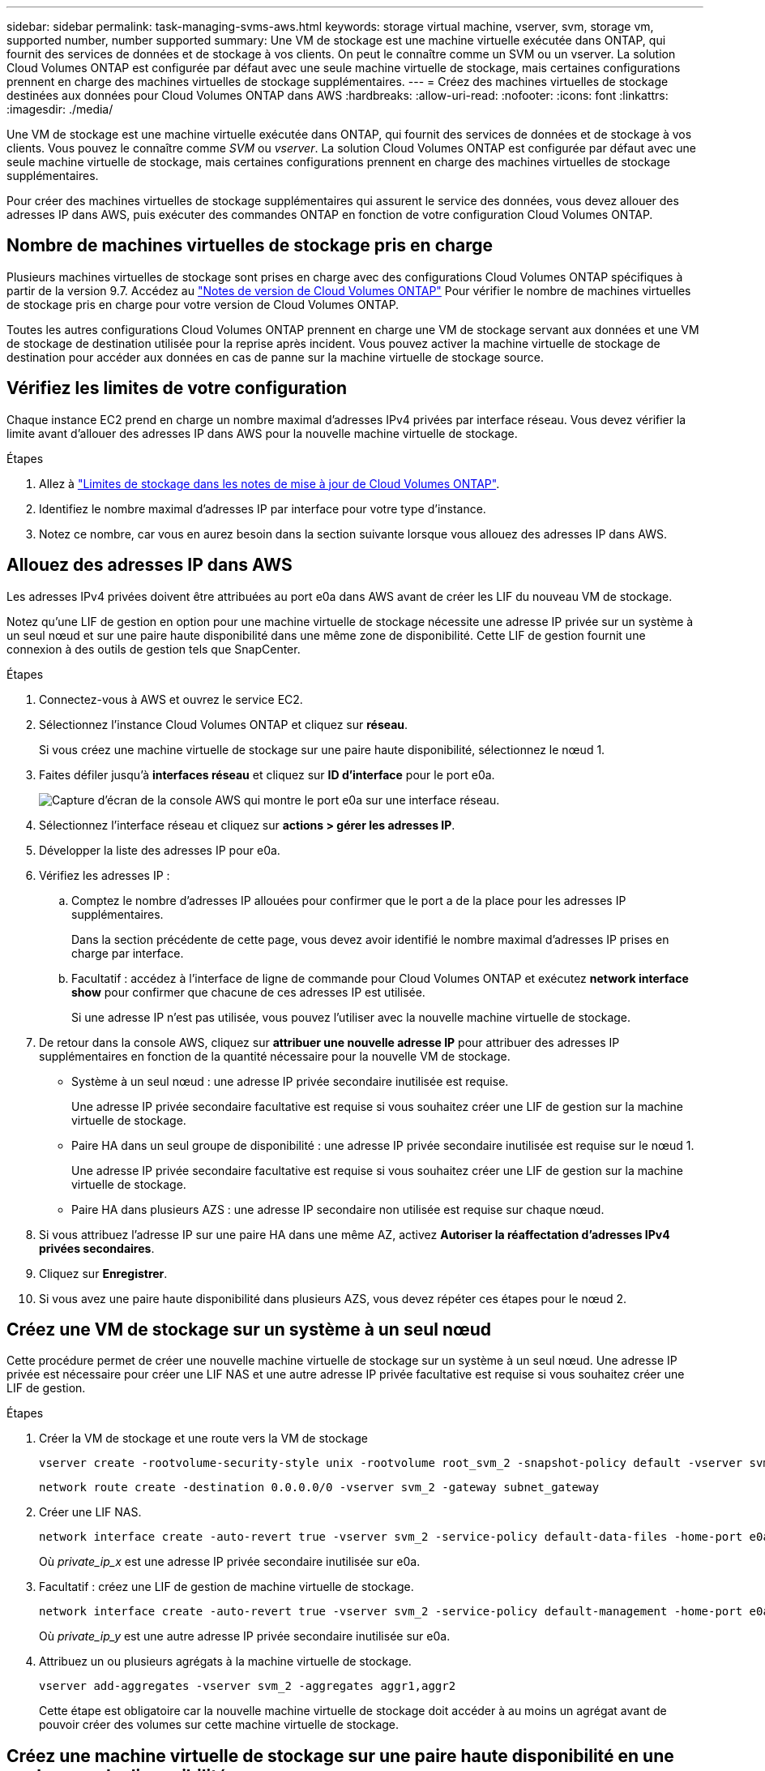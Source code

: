 ---
sidebar: sidebar 
permalink: task-managing-svms-aws.html 
keywords: storage virtual machine, vserver, svm, storage vm, supported number, number supported 
summary: Une VM de stockage est une machine virtuelle exécutée dans ONTAP, qui fournit des services de données et de stockage à vos clients. On peut le connaître comme un SVM ou un vserver. La solution Cloud Volumes ONTAP est configurée par défaut avec une seule machine virtuelle de stockage, mais certaines configurations prennent en charge des machines virtuelles de stockage supplémentaires. 
---
= Créez des machines virtuelles de stockage destinées aux données pour Cloud Volumes ONTAP dans AWS
:hardbreaks:
:allow-uri-read: 
:nofooter: 
:icons: font
:linkattrs: 
:imagesdir: ./media/


[role="lead"]
Une VM de stockage est une machine virtuelle exécutée dans ONTAP, qui fournit des services de données et de stockage à vos clients. Vous pouvez le connaître comme _SVM_ ou _vserver_. La solution Cloud Volumes ONTAP est configurée par défaut avec une seule machine virtuelle de stockage, mais certaines configurations prennent en charge des machines virtuelles de stockage supplémentaires.

Pour créer des machines virtuelles de stockage supplémentaires qui assurent le service des données, vous devez allouer des adresses IP dans AWS, puis exécuter des commandes ONTAP en fonction de votre configuration Cloud Volumes ONTAP.



== Nombre de machines virtuelles de stockage pris en charge

Plusieurs machines virtuelles de stockage sont prises en charge avec des configurations Cloud Volumes ONTAP spécifiques à partir de la version 9.7. Accédez au https://docs.netapp.com/us-en/cloud-volumes-ontap-relnotes/index.html["Notes de version de Cloud Volumes ONTAP"^] Pour vérifier le nombre de machines virtuelles de stockage pris en charge pour votre version de Cloud Volumes ONTAP.

Toutes les autres configurations Cloud Volumes ONTAP prennent en charge une VM de stockage servant aux données et une VM de stockage de destination utilisée pour la reprise après incident. Vous pouvez activer la machine virtuelle de stockage de destination pour accéder aux données en cas de panne sur la machine virtuelle de stockage source.



== Vérifiez les limites de votre configuration

Chaque instance EC2 prend en charge un nombre maximal d'adresses IPv4 privées par interface réseau. Vous devez vérifier la limite avant d'allouer des adresses IP dans AWS pour la nouvelle machine virtuelle de stockage.

.Étapes
. Allez à https://docs.netapp.com/us-en/cloud-volumes-ontap-relnotes/reference-limits-aws.html["Limites de stockage dans les notes de mise à jour de Cloud Volumes ONTAP"^].
. Identifiez le nombre maximal d'adresses IP par interface pour votre type d'instance.
. Notez ce nombre, car vous en aurez besoin dans la section suivante lorsque vous allouez des adresses IP dans AWS.




== Allouez des adresses IP dans AWS

Les adresses IPv4 privées doivent être attribuées au port e0a dans AWS avant de créer les LIF du nouveau VM de stockage.

Notez qu'une LIF de gestion en option pour une machine virtuelle de stockage nécessite une adresse IP privée sur un système à un seul nœud et sur une paire haute disponibilité dans une même zone de disponibilité. Cette LIF de gestion fournit une connexion à des outils de gestion tels que SnapCenter.

.Étapes
. Connectez-vous à AWS et ouvrez le service EC2.
. Sélectionnez l'instance Cloud Volumes ONTAP et cliquez sur *réseau*.
+
Si vous créez une machine virtuelle de stockage sur une paire haute disponibilité, sélectionnez le nœud 1.

. Faites défiler jusqu'à *interfaces réseau* et cliquez sur *ID d'interface* pour le port e0a.
+
image:screenshot_aws_e0a.gif["Capture d'écran de la console AWS qui montre le port e0a sur une interface réseau."]

. Sélectionnez l'interface réseau et cliquez sur *actions > gérer les adresses IP*.
. Développer la liste des adresses IP pour e0a.
. Vérifiez les adresses IP :
+
.. Comptez le nombre d'adresses IP allouées pour confirmer que le port a de la place pour les adresses IP supplémentaires.
+
Dans la section précédente de cette page, vous devez avoir identifié le nombre maximal d'adresses IP prises en charge par interface.

.. Facultatif : accédez à l'interface de ligne de commande pour Cloud Volumes ONTAP et exécutez *network interface show* pour confirmer que chacune de ces adresses IP est utilisée.
+
Si une adresse IP n'est pas utilisée, vous pouvez l'utiliser avec la nouvelle machine virtuelle de stockage.



. De retour dans la console AWS, cliquez sur *attribuer une nouvelle adresse IP* pour attribuer des adresses IP supplémentaires en fonction de la quantité nécessaire pour la nouvelle VM de stockage.
+
** Système à un seul nœud : une adresse IP privée secondaire inutilisée est requise.
+
Une adresse IP privée secondaire facultative est requise si vous souhaitez créer une LIF de gestion sur la machine virtuelle de stockage.

** Paire HA dans un seul groupe de disponibilité : une adresse IP privée secondaire inutilisée est requise sur le nœud 1.
+
Une adresse IP privée secondaire facultative est requise si vous souhaitez créer une LIF de gestion sur la machine virtuelle de stockage.

** Paire HA dans plusieurs AZS : une adresse IP secondaire non utilisée est requise sur chaque nœud.


. Si vous attribuez l'adresse IP sur une paire HA dans une même AZ, activez *Autoriser la réaffectation d'adresses IPv4 privées secondaires*.
. Cliquez sur *Enregistrer*.
. Si vous avez une paire haute disponibilité dans plusieurs AZS, vous devez répéter ces étapes pour le nœud 2.




== Créez une VM de stockage sur un système à un seul nœud

Cette procédure permet de créer une nouvelle machine virtuelle de stockage sur un système à un seul nœud. Une adresse IP privée est nécessaire pour créer une LIF NAS et une autre adresse IP privée facultative est requise si vous souhaitez créer une LIF de gestion.

.Étapes
. Créer la VM de stockage et une route vers la VM de stockage
+
[source, cli]
----
vserver create -rootvolume-security-style unix -rootvolume root_svm_2 -snapshot-policy default -vserver svm_2 -aggregate aggr1
----
+
[source, cli]
----
network route create -destination 0.0.0.0/0 -vserver svm_2 -gateway subnet_gateway
----
. Créer une LIF NAS.
+
[source, cli]
----
network interface create -auto-revert true -vserver svm_2 -service-policy default-data-files -home-port e0a -address private_ip_x -netmask node1Mask -lif ip_nas_2 -home-node cvo-node
----
+
Où _private_ip_x_ est une adresse IP privée secondaire inutilisée sur e0a.

. Facultatif : créez une LIF de gestion de machine virtuelle de stockage.
+
[source, cli]
----
network interface create -auto-revert true -vserver svm_2 -service-policy default-management -home-port e0a -address private_ip_y -netmask node1Mask -lif ip_svm_mgmt_2 -home-node cvo-node
----
+
Où _private_ip_y_ est une autre adresse IP privée secondaire inutilisée sur e0a.

. Attribuez un ou plusieurs agrégats à la machine virtuelle de stockage.
+
[source, cli]
----
vserver add-aggregates -vserver svm_2 -aggregates aggr1,aggr2
----
+
Cette étape est obligatoire car la nouvelle machine virtuelle de stockage doit accéder à au moins un agrégat avant de pouvoir créer des volumes sur cette machine virtuelle de stockage.





== Créez une machine virtuelle de stockage sur une paire haute disponibilité en une seule zone de disponibilité

Ces étapes créent une nouvelle machine virtuelle de stockage sur une paire haute disponibilité en une seule zone de disponibilité. Une adresse IP privée est nécessaire pour créer une LIF NAS et une autre adresse IP privée facultative est requise si vous souhaitez créer une LIF de gestion.

Ces deux LIF sont allouées au nœud 1. Les adresses IP privées peuvent se déplacer entre les nœuds en cas de panne.

.Étapes
. Créer la VM de stockage et une route vers la VM de stockage
+
[source, cli]
----
vserver create -rootvolume-security-style unix -rootvolume root_svm_2 -snapshot-policy default -vserver svm_2 -aggregate aggr1
----
+
[source, cli]
----
network route create -destination 0.0.0.0/0 -vserver svm_2 -gateway subnet_gateway
----
. Créer une LIF NAS sur le nœud 1.
+
[source, cli]
----
network interface create -auto-revert true -vserver svm_2 -service-policy default-data-files -home-port e0a -address private_ip_x -netmask node1Mask -lif ip_nas_2 -home-node cvo-node1
----
+
Où _private_ip_x_ est une adresse IP privée secondaire inutilisée sur e0a de cvo-node1. Cette adresse IP peut être déplacée vers le fournisseur e0a de cvo-node2 en cas de basculement, car les fichiers de données par défaut de la politique de service indiquent que les adresses IP peuvent migrer vers le nœud partenaire.

. Facultatif : créez une LIF de gestion de VM de stockage sur le nœud 1.
+
[source, cli]
----
network interface create -auto-revert true -vserver svm_2 -service-policy default-management -home-port e0a -address private_ip_y -netmask node1Mask -lif ip_svm_mgmt_2 -home-node cvo-node1
----
+
Où _private_ip_y_ est une autre adresse IP privée secondaire inutilisée sur e0a.

. Attribuez un ou plusieurs agrégats à la machine virtuelle de stockage.
+
[source, cli]
----
vserver add-aggregates -vserver svm_2 -aggregates aggr1,aggr2
----
+
Cette étape est obligatoire car la nouvelle machine virtuelle de stockage doit accéder à au moins un agrégat avant de pouvoir créer des volumes sur cette machine virtuelle de stockage.

. Si vous exécutez Cloud Volumes ONTAP 9.11.1 ou version ultérieure, modifiez les stratégies de service réseau pour la VM de stockage.
+
La modification des services est requise, car elle permet à Cloud Volumes ONTAP d'utiliser la LIF iSCSI pour les connexions de gestion sortantes.

+
[source, cli]
----
network interface service-policy remove-service -vserver <svm-name> -policy default-data-files -service data-fpolicy-client
network interface service-policy remove-service -vserver <svm-name> -policy default-data-files -service management-ad-client
network interface service-policy remove-service -vserver <svm-name> -policy default-data-files -service management-dns-client
network interface service-policy remove-service -vserver <svm-name> -policy default-data-files -service management-ldap-client
network interface service-policy remove-service -vserver <svm-name> -policy default-data-files -service management-nis-client
network interface service-policy add-service -vserver <svm-name> -policy default-data-blocks -service data-fpolicy-client
network interface service-policy add-service -vserver <svm-name> -policy default-data-blocks -service management-ad-client
network interface service-policy add-service -vserver <svm-name> -policy default-data-blocks -service management-dns-client
network interface service-policy add-service -vserver <svm-name> -policy default-data-blocks -service management-ldap-client
network interface service-policy add-service -vserver <svm-name> -policy default-data-blocks -service management-nis-client
network interface service-policy add-service -vserver <svm-name> -policy default-data-iscsi -service data-fpolicy-client
network interface service-policy add-service -vserver <svm-name> -policy default-data-iscsi -service management-ad-client
network interface service-policy add-service -vserver <svm-name> -policy default-data-iscsi -service management-dns-client
network interface service-policy add-service -vserver <svm-name> -policy default-data-iscsi -service management-ldap-client
network interface service-policy add-service -vserver <svm-name> -policy default-data-iscsi -service management-nis-client
----




== Créez une machine virtuelle de stockage sur une paire haute disponibilité dans plusieurs AZS

Ces étapes créent une nouvelle machine virtuelle de stockage sur une paire haute disponibilité dans plusieurs AZS.

Une adresse _flottante_ IP est requise pour une LIF NAS et elle est facultative pour une LIF de gestion. Ces adresses IP flottantes ne vous demandent pas d'attribuer des adresses IP privées dans AWS. En revanche, les adresses IP flottantes sont automatiquement configurées dans la table de routage AWS pour pointer vers l'ENI d'un nœud spécifique dans le même VPC.

Pour que les adresses IP flottantes fonctionnent sur ONTAP, une adresse IP privée doit être configurée sur chaque VM de stockage sur chaque nœud. Cela est reflété dans les étapes ci-dessous où une LIF iSCSI est créée sur le nœud 1 et sur le nœud 2.

.Étapes
. Créer la VM de stockage et une route vers la VM de stockage
+
[source, cli]
----
vserver create -rootvolume-security-style unix -rootvolume root_svm_2 -snapshot-policy default -vserver svm_2 -aggregate aggr1
----
+
[source, cli]
----
network route create -destination 0.0.0.0/0 -vserver svm_2 -gateway subnet_gateway
----
. Créer une LIF NAS sur le nœud 1.
+
[source, cli]
----
network interface create -auto-revert true -vserver svm_2 -service-policy default-data-files -home-port e0a -address floating_ip -netmask node1Mask -lif ip_nas_floating_2 -home-node cvo-node1
----
+
** L'adresse IP flottante doit être hors des blocs CIDR pour tous les VPC de la région AWS dans laquelle vous déployez la configuration HA. 192.168.209.27 est un exemple d'adresse IP flottante. link:reference-networking-aws.html#requirements-for-ha-pairs-in-multiple-azs["En savoir plus sur le choix d'une adresse IP flottante"].
** `-service-policy default-data-files` Indique que les adresses IP peuvent migrer vers le nœud partenaire.


. Facultatif : créez une LIF de gestion de VM de stockage sur le nœud 1.
+
[source, cli]
----
network interface create -auto-revert true -vserver svm_2 -service-policy default-management -home-port e0a -address floating_ip -netmask node1Mask -lif ip_svm_mgmt_2 -home-node cvo-node1
----
. Créer une LIF iSCSI sur le nœud 1.
+
[source, cli]
----
network interface create -vserver svm_2 -service-policy default-data-blocks -home-port e0a -address private_ip -netmask nodei1Mask -lif ip_node1_iscsi_2 -home-node cvo-node1
----
+
** Cette LIF iSCSI est nécessaire pour prendre en charge la migration LIF des adresses IP flottantes sur la machine virtuelle de stockage. Il n'est pas nécessaire de disposer d'une LIF iSCSI, mais elle ne peut pas être configurée pour migrer entre les nœuds.
** `-service-policy default-data-block` Indique qu'une adresse IP ne migre pas entre les nœuds.
** _Private_ip_ est une adresse IP privée secondaire inutilisée sur eth0 (e0a) de cvo_node1.


. Créer une LIF iSCSI sur le nœud 2.
+
[source, cli]
----
network interface create -vserver svm_2 -service-policy default-data-blocks -home-port e0a -address private_ip -netmaskNode2Mask -lif ip_node2_iscsi_2 -home-node cvo-node2
----
+
** Cette LIF iSCSI est nécessaire pour prendre en charge la migration LIF des adresses IP flottantes sur la machine virtuelle de stockage. Il n'est pas nécessaire de disposer d'une LIF iSCSI, mais elle ne peut pas être configurée pour migrer entre les nœuds.
** `-service-policy default-data-block` Indique qu'une adresse IP ne migre pas entre les nœuds.
** _Private_ip_ est une adresse IP privée secondaire inutilisée sur eth0 (e0a) de cvo_node2.


. Attribuez un ou plusieurs agrégats à la machine virtuelle de stockage.
+
[source, cli]
----
vserver add-aggregates -vserver svm_2 -aggregates aggr1,aggr2
----
+
Cette étape est obligatoire car la nouvelle machine virtuelle de stockage doit accéder à au moins un agrégat avant de pouvoir créer des volumes sur cette machine virtuelle de stockage.

. Si vous exécutez Cloud Volumes ONTAP 9.11.1 ou version ultérieure, modifiez les stratégies de service réseau pour la VM de stockage.
+
La modification des services est requise, car elle permet à Cloud Volumes ONTAP d'utiliser la LIF iSCSI pour les connexions de gestion sortantes.

+
[source, cli]
----
network interface service-policy remove-service -vserver <svm-name> -policy default-data-files -service data-fpolicy-client
network interface service-policy remove-service -vserver <svm-name> -policy default-data-files -service management-ad-client
network interface service-policy remove-service -vserver <svm-name> -policy default-data-files -service management-dns-client
network interface service-policy remove-service -vserver <svm-name> -policy default-data-files -service management-ldap-client
network interface service-policy remove-service -vserver <svm-name> -policy default-data-files -service management-nis-client
network interface service-policy add-service -vserver <svm-name> -policy default-data-blocks -service data-fpolicy-client
network interface service-policy add-service -vserver <svm-name> -policy default-data-blocks -service management-ad-client
network interface service-policy add-service -vserver <svm-name> -policy default-data-blocks -service management-dns-client
network interface service-policy add-service -vserver <svm-name> -policy default-data-blocks -service management-ldap-client
network interface service-policy add-service -vserver <svm-name> -policy default-data-blocks -service management-nis-client
network interface service-policy add-service -vserver <svm-name> -policy default-data-iscsi -service data-fpolicy-client
network interface service-policy add-service -vserver <svm-name> -policy default-data-iscsi -service management-ad-client
network interface service-policy add-service -vserver <svm-name> -policy default-data-iscsi -service management-dns-client
network interface service-policy add-service -vserver <svm-name> -policy default-data-iscsi -service management-ldap-client
network interface service-policy add-service -vserver <svm-name> -policy default-data-iscsi -service management-nis-client
----

